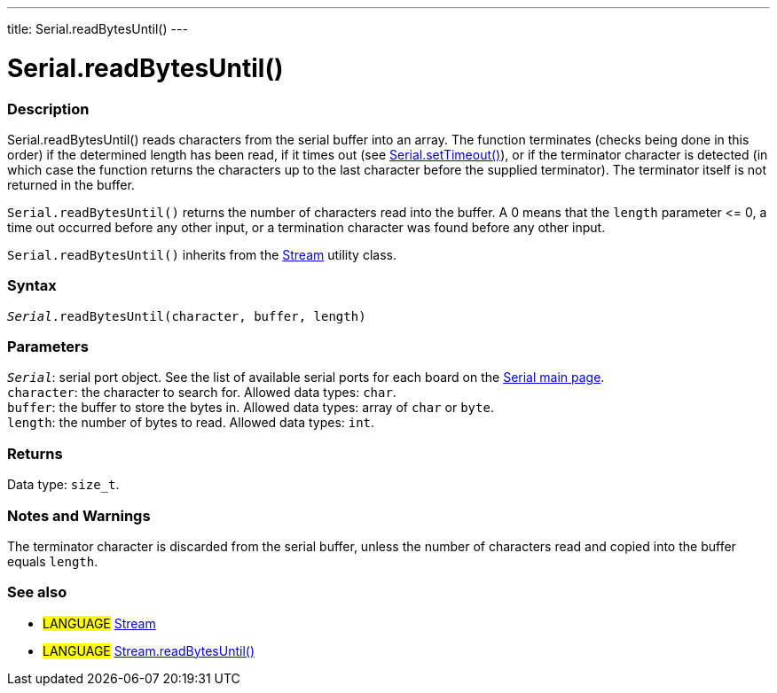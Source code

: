 ---
title: Serial.readBytesUntil()
---




= Serial.readBytesUntil()


// OVERVIEW SECTION STARTS
[#overview]
--

[float]
=== Description
Serial.readBytesUntil() reads characters from the serial buffer into an array. The function terminates (checks being done in this order) if the determined length has been read, if it times out (see link:../settimeout[Serial.setTimeout()]), or if the terminator character is detected (in which case the function returns the characters up to the last character before the supplied terminator). The terminator itself is not returned in the buffer.

`Serial.readBytesUntil()` returns the number of characters read into the buffer. A 0 means that the `length` parameter \<= 0, a time out occurred before any other input, or a termination character was found before any other input.

`Serial.readBytesUntil()` inherits from the link:../../stream[Stream] utility class.
[%hardbreaks]


[float]
=== Syntax
`_Serial_.readBytesUntil(character, buffer, length)`


[float]
=== Parameters
`_Serial_`: serial port object. See the list of available serial ports for each board on the link:../../serial[Serial main page]. +
`character`: the character to search for. Allowed data types: `char`. +
`buffer`: the buffer to store the bytes in. Allowed data types: array of `char` or `byte`. +
`length`: the number of bytes to read. Allowed data types: `int`.


[float]
=== Returns
Data type: `size_t`.

--
// OVERVIEW SECTION ENDS


// HOW TO USE SECTION STARTS
[#howtouse]
--

[float]
=== Notes and Warnings
The terminator character is discarded from the serial buffer, unless the number of characters read and copied into the buffer equals `length`.
[%hardbreaks]

--
// HOW TO USE SECTION ENDS


// SEE ALSO SECTION
[#see_also]
--

[float]
=== See also

[role="language"]
* #LANGUAGE# link:../../stream[Stream]
* #LANGUAGE# link:../../stream/streamreadbytesuntil[Stream.readBytesUntil()]

--
// SEE ALSO SECTION ENDS
